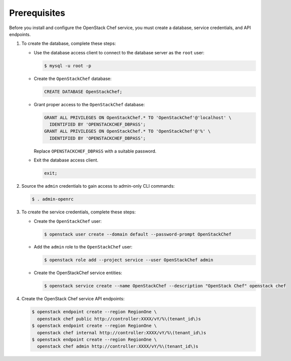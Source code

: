 Prerequisites
-------------

Before you install and configure the OpenStack Chef service,
you must create a database, service credentials, and API endpoints.

#. To create the database, complete these steps:

   * Use the database access client to connect to the database
     server as the ``root`` user:

     .. code-block:: console

        $ mysql -u root -p

   * Create the ``OpenStackChef`` database:

     .. code-block:: none

        CREATE DATABASE OpenStackChef;

   * Grant proper access to the ``OpenStackChef`` database:

     .. code-block:: none

        GRANT ALL PRIVILEGES ON OpenStackChef.* TO 'OpenStackChef'@'localhost' \
          IDENTIFIED BY 'OPENSTACKCHEF_DBPASS';
        GRANT ALL PRIVILEGES ON OpenStackChef.* TO 'OpenStackChef'@'%' \
          IDENTIFIED BY 'OPENSTACKCHEF_DBPASS';

     Replace ``OPENSTACKCHEF_DBPASS`` with a suitable password.

   * Exit the database access client.

     .. code-block:: none

        exit;

#. Source the ``admin`` credentials to gain access to
   admin-only CLI commands:

   .. code-block:: console

      $ . admin-openrc

#. To create the service credentials, complete these steps:

   * Create the ``OpenStackChef`` user:

     .. code-block:: console

        $ openstack user create --domain default --password-prompt OpenStackChef

   * Add the ``admin`` role to the ``OpenStackChef`` user:

     .. code-block:: console

        $ openstack role add --project service --user OpenStackChef admin

   * Create the OpenStackChef service entities:

     .. code-block:: console

        $ openstack service create --name OpenStackChef --description "OpenStack Chef" openstack chef

#. Create the OpenStack Chef service API endpoints:

   .. code-block:: console

      $ openstack endpoint create --region RegionOne \
        openstack chef public http://controller:XXXX/vY/%\(tenant_id\)s
      $ openstack endpoint create --region RegionOne \
        openstack chef internal http://controller:XXXX/vY/%\(tenant_id\)s
      $ openstack endpoint create --region RegionOne \
        openstack chef admin http://controller:XXXX/vY/%\(tenant_id\)s
